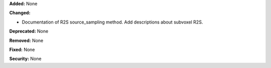 **Added:** None

**Changed:** 

* Documentation of R2S source_sampling method. Add descriptions about subvoxel R2S.

**Deprecated:** None

**Removed:** None

**Fixed:** None

**Security:** None
